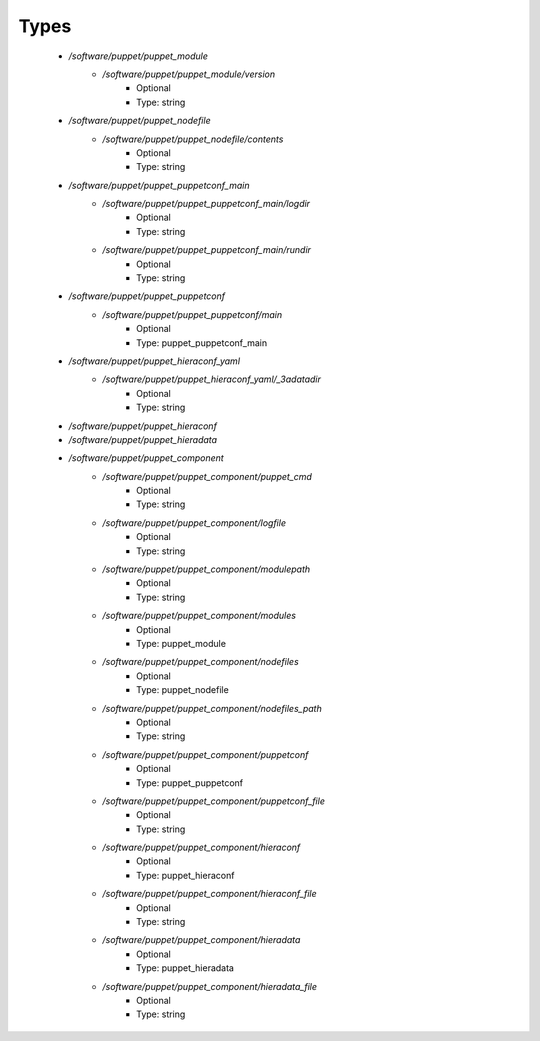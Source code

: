 
Types
-----

 - `/software/puppet/puppet_module`
    - `/software/puppet/puppet_module/version`
        - Optional
        - Type: string
 - `/software/puppet/puppet_nodefile`
    - `/software/puppet/puppet_nodefile/contents`
        - Optional
        - Type: string
 - `/software/puppet/puppet_puppetconf_main`
    - `/software/puppet/puppet_puppetconf_main/logdir`
        - Optional
        - Type: string
    - `/software/puppet/puppet_puppetconf_main/rundir`
        - Optional
        - Type: string
 - `/software/puppet/puppet_puppetconf`
    - `/software/puppet/puppet_puppetconf/main`
        - Optional
        - Type: puppet_puppetconf_main
 - `/software/puppet/puppet_hieraconf_yaml`
    - `/software/puppet/puppet_hieraconf_yaml/_3adatadir`
        - Optional
        - Type: string
 - `/software/puppet/puppet_hieraconf`
 - `/software/puppet/puppet_hieradata`
 - `/software/puppet/puppet_component`
    - `/software/puppet/puppet_component/puppet_cmd`
        - Optional
        - Type: string
    - `/software/puppet/puppet_component/logfile`
        - Optional
        - Type: string
    - `/software/puppet/puppet_component/modulepath`
        - Optional
        - Type: string
    - `/software/puppet/puppet_component/modules`
        - Optional
        - Type: puppet_module
    - `/software/puppet/puppet_component/nodefiles`
        - Optional
        - Type: puppet_nodefile
    - `/software/puppet/puppet_component/nodefiles_path`
        - Optional
        - Type: string
    - `/software/puppet/puppet_component/puppetconf`
        - Optional
        - Type: puppet_puppetconf
    - `/software/puppet/puppet_component/puppetconf_file`
        - Optional
        - Type: string
    - `/software/puppet/puppet_component/hieraconf`
        - Optional
        - Type: puppet_hieraconf
    - `/software/puppet/puppet_component/hieraconf_file`
        - Optional
        - Type: string
    - `/software/puppet/puppet_component/hieradata`
        - Optional
        - Type: puppet_hieradata
    - `/software/puppet/puppet_component/hieradata_file`
        - Optional
        - Type: string
